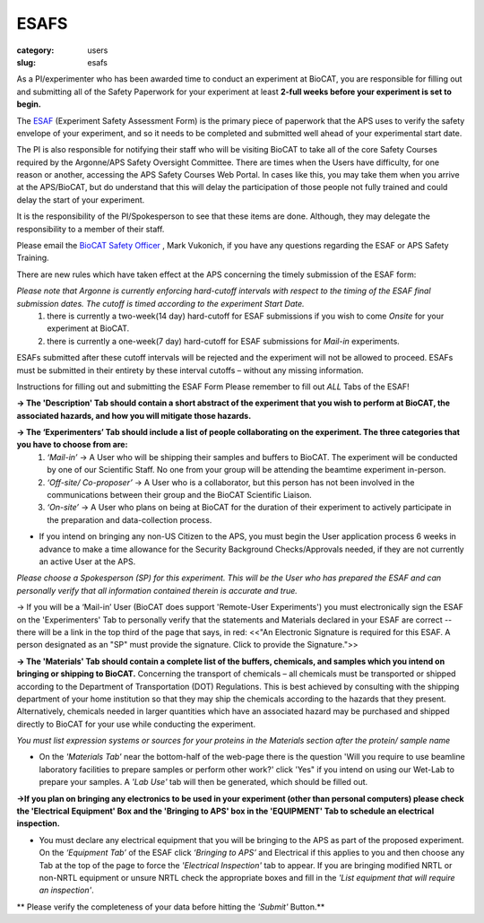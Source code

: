 ESAFS
############################################################

:category: users
:slug: esafs


As a PI/experimenter who has been awarded time to conduct an experiment
at BioCAT, you are responsible for filling out and submitting all of the
Safety Paperwork for your experiment at least **2-full weeks before your
experiment is set to begin.**

The `ESAF <https://beam.aps.anl.gov/pls/apsweb/esaf0001.start_page>`_ (Experiment
Safety Assessment Form) is the primary piece of paperwork that the APS uses to
verify the safety envelope of your experiment, and so it needs to be completed
and submitted well ahead of your experimental start date.

The PI is also responsible for notifying their staff who will be visiting BioCAT
to take all of the core Safety Courses required by the Argonne/APS Safety
Oversight Committee. There are times when the Users have difficulty, for one
reason or another, accessing the APS Safety Courses Web Portal.  In cases like
this, you may take them when you arrive at the APS/BioCAT, but do understand
that this will delay the participation of those people not fully trained and
could delay the start of your experiment.

It is the responsibility of the PI/Spokesperson to see that these items are done.
Although, they may delegate the responsibility to a member of their staff.

Please email the `BioCAT Safety Officer <{filename}/pages/contact.rst>`_ , Mark Vukonich, if
you have any questions regarding the ESAF or APS Safety Training.

There are new rules which have taken effect at the APS concerning the timely submission of the ESAF form:

*Please note that Argonne is currently enforcing hard-cutoff intervals with respect to the timing of the ESAF final submission dates.  The cutoff is timed according to the experiment Start Date.*
    1) there is currently a two-week(14 day) hard-cutoff for ESAF submissions if you wish to come *Onsite* for your experiment at BioCAT.
    2) there is currently a one-week(7 day) hard-cutoff for ESAF submissions for *Mail-in* experiments.

ESAFs submitted after these cutoff intervals will be rejected and the experiment will not be allowed to proceed.  ESAFs must be submitted in their entirety by these interval cutoffs – without any missing information.

Instructions for filling out and submitting the ESAF Form
Please remember to fill out *ALL* Tabs of the ESAF!

**-> The 'Description' Tab should contain a short abstract of the experiment that you wish to perform at BioCAT, the associated hazards, and how you will mitigate those hazards.**

**-> The ‘Experimenters’ Tab should include a list of people collaborating on the experiment.  The three categories that you have to choose from are:**
	1) *‘Mail-in’* ->  A User who will be shipping their samples and buffers to BioCAT.  The experiment will be conducted by one of our Scientific Staff.  No one from your group will be attending the beamtime experiment in-person.
	2) *‘Off-site/ Co-proposer’* ->  A User who is a collaborator, but this person has not been involved in the communications between their group and the BioCAT Scientific Liaison.  
	3) *‘On-site’* ->  A User who plans on being at BioCAT for the duration of their experiment to actively participate in the preparation and data-collection process.

*   If you intend on bringing any non-US Citizen to the APS, you must begin
    the User application process 6 weeks in advance to make a time allowance for the
    Security Background Checks/Approvals needed, if they are not currently an active
    User at the APS.

*Please choose a Spokesperson (SP) for this experiment.  This will be the User who has prepared the ESAF and can personally verify that all information contained therein is accurate and true.*

-> If you will be a ‘Mail-in’ User (BioCAT does support 'Remote-User Experiments') you must electronically sign the ESAF on the 'Experimenters' Tab to personally verify that the statements and Materials declared in your ESAF are correct -- there will be a link in the top third of the page that says, in red:
<<"An Electronic Signature is required for this ESAF.  A person designated as an "SP" must provide the signature.  Click to provide the Signature.">>

**-> The 'Materials' Tab should contain a complete list of the buffers, chemicals, and samples which you intend on bringing or shipping to BioCAT.**
Concerning the transport of chemicals – all chemicals must be transported or shipped according to the Department of Transportation (DOT) Regulations.  This is best achieved by consulting with the shipping department of your home institution so that they may ship the chemicals according to the hazards that they present.  Alternatively, chemicals needed in larger quantities which have an associated hazard may be purchased and shipped directly to BioCAT for your use while conducting the experiment.

*You must list expression systems or sources for your proteins in the Materials section after the protein/ sample name*


*   On the *'Materials Tab'* near the bottom-half of the web-page there is the question
    'Will you require to use beamline laboratory facilities to prepare samples or
    perform other work?' click 'Yes" if you intend on using our Wet-Lab to prepare
    your samples.  A *'Lab Use'* tab will then be generated, which should be filled out.

**->If you plan on bringing any electronics to be used in your experiment (other than personal computers) please check the 'Electrical Equipment' Box and the 'Bringing to APS' box in the 'EQUIPMENT' Tab to schedule an electrical inspection.**

*   You must declare any electrical equipment that you will be bringing to the
    APS as part of the proposed experiment. On the *‘Equipment Tab’* of the ESAF
    click *‘Bringing to APS’* and Electrical if this applies to you and then
    choose any Tab at the top of the page to force the *'Electrical Inspection'*
    tab to appear.  If you are bringing modified NRTL or non-NRTL equipment or
    unsure NRTL check the appropriate boxes and fill in the *'List equipment
    that will require an inspection'*.

**   Please verify the completeness of your data before hitting the *'Submit'* Button.**
